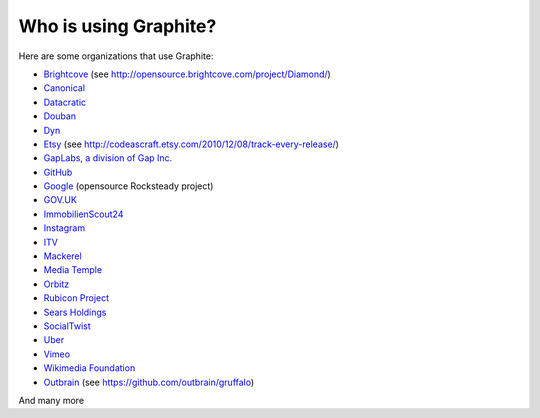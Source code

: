 Who is using Graphite?
======================

Here are some organizations that use Graphite:

* `Brightcove <http://www.brightcove.com>`_ (see http://opensource.brightcove.com/project/Diamond/)
* `Canonical <http://www.canonical.com>`_
* `Datacratic <http://www.datacratic.com>`_
* `Douban <http://www.douban.com>`_
* `Dyn <http://dyn.com/>`_
* `Etsy <http://www.etsy.com/>`_ (see http://codeascraft.etsy.com/2010/12/08/track-every-release/)
* `GapLabs, a division of Gap Inc. <http://www.gapinc.com/content/gapinc/html/aboutus/ourbrands.html>`_
* `GitHub <https://github.com>`_
* `Google <http://google-opensource.blogspot.com/2010/09/get-ready-to-rocksteady.html>`_ (opensource Rocksteady project)
* `GOV.UK <https://www.gov.uk>`_
* `ImmobilienScout24 <http://www.immobilienscout24.de/>`_
* `Instagram <http://instagram.com/>`_
* `ITV <http://www.itv.com/>`_
* `Mackerel <https://mackerel.io>`_
* `Media Temple <http://mediatemple.net/>`_
* `Orbitz <http://www.orbitz.com/>`_
* `Rubicon Project <http://www.rubiconproject.com/>`_
* `Sears Holdings <http://www.sears.com/>`_
* `SocialTwist <http://www.socialtwist.com>`_
* `Uber <http://uber.com/>`_
* `Vimeo <http://www.vimeo.com>`_
* `Wikimedia Foundation <http://gdash.wikimedia.org/>`_
* `Outbrain <http://outbrain.com/>`_ (see https://github.com/outbrain/gruffalo)

And many more
